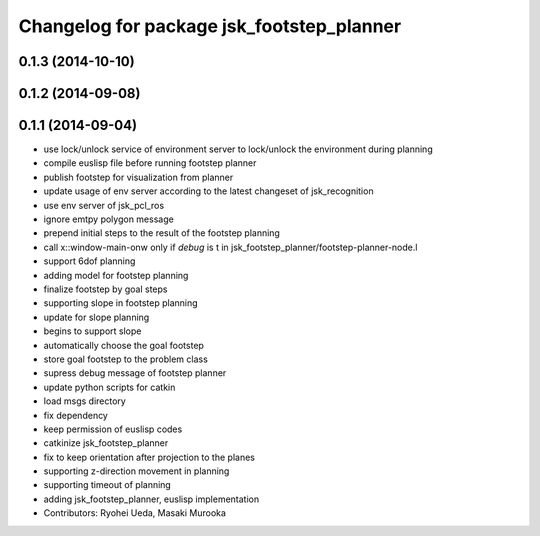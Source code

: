 ^^^^^^^^^^^^^^^^^^^^^^^^^^^^^^^^^^^^^^^^^^
Changelog for package jsk_footstep_planner
^^^^^^^^^^^^^^^^^^^^^^^^^^^^^^^^^^^^^^^^^^

0.1.3 (2014-10-10)
------------------

0.1.2 (2014-09-08)
------------------

0.1.1 (2014-09-04)
------------------
* use lock/unlock service of environment server to lock/unlock the environment during planning
* compile euslisp file before running footstep planner
* publish footstep for visualization from planner
* update usage of env server according to the latest changeset of
  jsk_recognition
* use env server of jsk_pcl_ros
* ignore emtpy polygon message
* prepend initial steps to the result of the footstep planning
* call x::window-main-onw only if *debug* is t in jsk_footstep_planner/footstep-planner-node.l
* support 6dof planning
* adding model for footstep planning
* finalize footstep by goal steps
* supporting slope in footstep planning
* update for slope planning
* begins to support slope
* automatically choose the goal footstep
* store goal footstep to the problem class
* supress debug message of footstep planner
* update python scripts for catkin
* load msgs directory
* fix dependency
* keep permission of euslisp codes
* catkinize jsk_footstep_planner
* fix to keep orientation after projection to the planes
* supporting z-direction movement in planning
* supporting timeout of planning
* adding jsk_footstep_planner, euslisp implementation
* Contributors: Ryohei Ueda, Masaki Murooka
